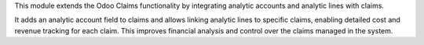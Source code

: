 This module extends the Odoo Claims functionality by integrating analytic accounts and analytic lines with claims.

It adds an analytic account field to claims and allows linking analytic lines to specific claims, enabling detailed cost and revenue tracking for each claim. This improves financial analysis and control over the claims managed in the system.
